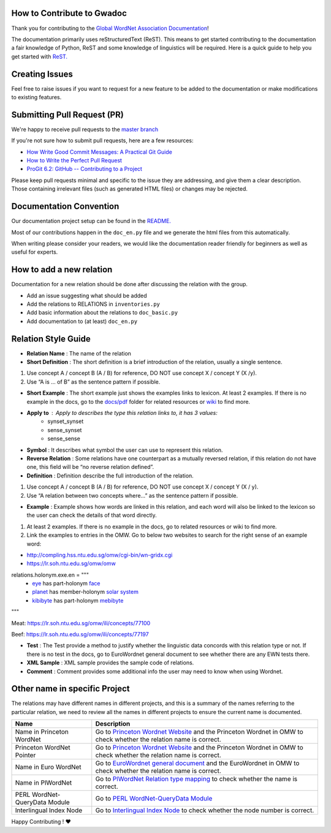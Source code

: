 How to Contribute to Gwadoc
===========================

Thank you for contributing to the `Global WordNet Association Documentation <https://globalwordnet.github.io/gwadoc>`_!

The documentation primarily uses reStructuredText (ReST). This means to get started contributing to the documentation a fair knowledge of Python, ReST and some knowledge of linguistics will be required. Here is a quick guide to help you get started with `ReST. <https://docutils.sourceforge.io/docs/user/rst/quickref.html>`_


Creating Issues
===============
Feel free to raise issues if you want to request for a new feature to be added to the documentation or make modifications to existing features.


Submitting Pull Request (PR)
============================

We're happy to receive pull requests to the  `master branch <https://github.com/globalwordnet/gwadoc/pulls>`_

If you're not sure how to submit pull requests, here are a few resources:

* `How Write Good Commit Messages: A Practical Git Guide <https://www.freecodecamp.org/news/writing-good-commit-messages-a-practical-guide/>`_
* `How to Write the Perfect Pull Request <https://github.blog/2015-01-21-how-to-write-the-perfect-pull-request/>`_
* `ProGit 6.2: GitHub -- Contributing to a Project <https://git-scm.com/book/en/v2/GitHub-Contributing-to-a-Project>`_

Please keep pull requests minimal and specific to the issue they are addressing, and give them a clear description. Those containing irrelevant files (such as generated HTML files) or changes may be rejected.

Documentation Convention
=========================

Our documentation project setup can be found in the `README. <https://github.com/globalwordnet/gwadoc/blob/master/README.md>`_

Most of our contributions happen in the ``doc_en.py`` file and we generate the html files from this automatically.

When writing please consider your readers, we would like the documentation reader friendly for beginners as well as useful for experts.

How to add a new relation
=========================

Documentation for a new relation should be done after discussing the relation with the group.

- Add an issue suggesting what should be added
- Add the relations to RELATIONS in ``inventories.py``
- Add basic information about the relations to ``doc_basic.py``
- Add documentation to (at least) ``doc_en.py``


Relation Style Guide
=====================

- **Relation Name** :  The name of the relation

- **Short Definition** : The short definition is a brief introduction of the relation, usually a single sentence.

1. Use concept A / concept B (A / B) for reference, DO NOT use concept X / concept Y (X /y).

2. Use “A is … of B” as the sentence pattern if possible.

- **Short Example** : The short example just shows the examples links to lexicon. At least 2 examples. If there is no example in the docs, go to the `docs/pdf <https://github.com/globalwordnet/gwadoc/tree/master/docs/pdf>`_ folder for related resources or `wiki <https://en.wikipedia.org/wiki/Holonymy>`_ to find more.

- **Apply to** : Apply to describes the type this relation links to, it has 3 values:
    - synset_synset
    - sense_synset
    - sense_sense

- **Symbol** : It describes what symbol the user can use to represent this relation.

- **Reverse Relation** : Some relations have one counterpart as a mutually reversed relation, if this relation do not have one, this field will be “no reverse relation defined”.

- **Definition** : Definition describe the full introduction of the relation.

1. Use concept A / concept B (A / B) for reference, DO NOT use concept X / concept Y (X / y).

2. Use “A relation between two concepts where...” as the sentence pattern if possible.

- **Example** : Example shows how words are linked in this relation, and each word will also be linked to the lexicon so the user can check the details of that word directly.

1. At least 2 examples. If there is no example in the docs, go to related resources or wiki to find more.

2. Link the examples to entries in the OMW. Go to below two websites to search for the right sense of an example word:

- http://compling.hss.ntu.edu.sg/omw/cgi-bin/wn-gridx.cgi

- https://lr.soh.ntu.edu.sg/omw/omw

relations.holonym.exe.en = """
 * `eye <ILIURL/64868>`_ has part-holonym `face <ILIURL/87210>`_
 * `planet <ILIURL/85986>`_ has member-holonym `solar system <ILIURL/86215>`_
 * `kibibyte <ILIURL/108305>`_ has part-holonym `mebibyte <ILIURL/108309>`_

"""

Meat: https://lr.soh.ntu.edu.sg/omw/ili/concepts/77100

Beef: https://lr.soh.ntu.edu.sg/omw/ili/concepts/77197

- **Test** : The Test provide a method to justify whether the linguistic data concords with this relation type or not. If there is no test in the docs, go to EuroWordnet general document to see whether there are any EWN tests there.

- **XML Sample** :  XML sample provides the sample code of relations.

- **Comment** : Comment provides some additional info the user may need to know when using Wordnet.


Other name in specific Project
==============================

The relations may have different names in different projects, and this is a summary of the names referring to the particular relation, we need to review all the names in different projects to ensure the current name is documented.

+-------------------------------+-------------------------------------+
| Name                          | Description                         |
+===============================+=====================================+
| Name in Princeton WordNet     | Go to `Princeton Wordnet Website`_  |
|                               | and the Princeton Wordnet in OMW to |
|                               | check whether the relation name is  |
|                               | correct.                            |
+-------------------------------+-------------------------------------+
| Princeton WordNet Pointer     | Go to `Princeton Wordnet Website`_  |
|                               | and the Princeton Wordnet in OMW to |
|                               | check whether the relation name is  |
|                               | correct.                            |
+-------------------------------+-------------------------------------+
| Name in Euro WordNet          | Go to `EuroWordnet general          |
|                               | document`_ and the EuroWordnet in   |
|                               | OMW to check whether the relation   |
|                               | name is correct.                    |
+-------------------------------+-------------------------------------+
| Name in PlWordNet             | Go to `PlWordNet Relation type      |
|                               | mapping`_ to check whether the name |
|                               | is correct.                         |
+-------------------------------+-------------------------------------+
| PERL WordNet-QueryData Module | Go to `PERL WordNet-QueryData       |
|                               | Module`_                            |
+-------------------------------+-------------------------------------+
| Interlingual Index Node       | Go to `Interlingual Index Node`_ to |
|                               | check whether the node number is    |
|                               | correct.                            |
+-------------------------------+-------------------------------------+

.. _Princeton Wordnet Website: https://wordnet.princeton.edu/
.. _EuroWordnet general document: https://pdfs.semanticscholar.org/bc4a/c927ebcc02d778f8c7f9745eea7c81300d89.pdf
.. _PlWordNet Relation type mapping: https://docs.google.com/spreadsheets/d/1CQi97xVICyF0Ek8_RkUkSlD4UgTJUOxYcft_A7DyeMg/edit?ts=5f60b33b#gid=304465341
.. _PERL WordNet-QueryData Module: https://metacpan.org/pod/WordNet::QueryData
.. _Interlingual Index Node: https://lr.soh.ntu.edu.sg/omw/ili


Happy Contributing ! ❤️
